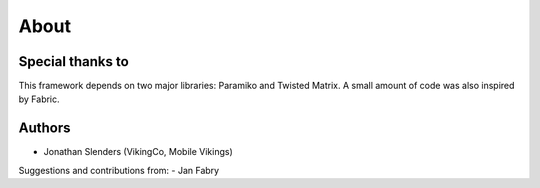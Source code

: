About
=====

Special thanks to
-----------------

This framework depends on two major libraries: Paramiko and Twisted Matrix.
A small amount of code was also inspired by Fabric.

Authors
-------

- Jonathan Slenders (VikingCo, Mobile Vikings)

Suggestions and contributions from:
- Jan Fabry


